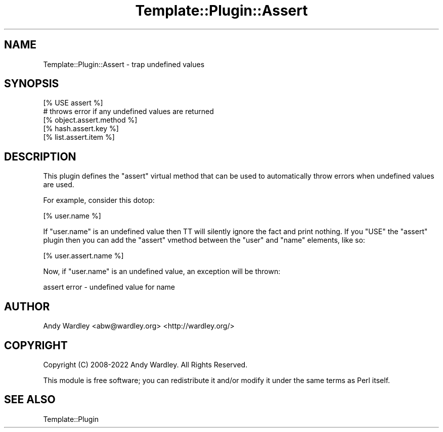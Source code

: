 .\" -*- mode: troff; coding: utf-8 -*-
.\" Automatically generated by Pod::Man 5.01 (Pod::Simple 3.43)
.\"
.\" Standard preamble:
.\" ========================================================================
.de Sp \" Vertical space (when we can't use .PP)
.if t .sp .5v
.if n .sp
..
.de Vb \" Begin verbatim text
.ft CW
.nf
.ne \\$1
..
.de Ve \" End verbatim text
.ft R
.fi
..
.\" \*(C` and \*(C' are quotes in nroff, nothing in troff, for use with C<>.
.ie n \{\
.    ds C` ""
.    ds C' ""
'br\}
.el\{\
.    ds C`
.    ds C'
'br\}
.\"
.\" Escape single quotes in literal strings from groff's Unicode transform.
.ie \n(.g .ds Aq \(aq
.el       .ds Aq '
.\"
.\" If the F register is >0, we'll generate index entries on stderr for
.\" titles (.TH), headers (.SH), subsections (.SS), items (.Ip), and index
.\" entries marked with X<> in POD.  Of course, you'll have to process the
.\" output yourself in some meaningful fashion.
.\"
.\" Avoid warning from groff about undefined register 'F'.
.de IX
..
.nr rF 0
.if \n(.g .if rF .nr rF 1
.if (\n(rF:(\n(.g==0)) \{\
.    if \nF \{\
.        de IX
.        tm Index:\\$1\t\\n%\t"\\$2"
..
.        if !\nF==2 \{\
.            nr % 0
.            nr F 2
.        \}
.    \}
.\}
.rr rF
.\" ========================================================================
.\"
.IX Title "Template::Plugin::Assert 3"
.TH Template::Plugin::Assert 3 2022-07-26 "perl v5.38.2" "User Contributed Perl Documentation"
.\" For nroff, turn off justification.  Always turn off hyphenation; it makes
.\" way too many mistakes in technical documents.
.if n .ad l
.nh
.SH NAME
Template::Plugin::Assert \- trap undefined values
.SH SYNOPSIS
.IX Header "SYNOPSIS"
.Vb 1
\&    [% USE assert %]
\&
\&    # throws error if any undefined values are returned
\&    [% object.assert.method %]
\&    [% hash.assert.key %]
\&    [% list.assert.item %]
.Ve
.SH DESCRIPTION
.IX Header "DESCRIPTION"
This plugin defines the \f(CW\*(C`assert\*(C'\fR virtual method that can be used
to automatically throw errors when undefined values are used.
.PP
For example, consider this dotop:
.PP
.Vb 1
\&    [% user.name %]
.Ve
.PP
If \f(CW\*(C`user.name\*(C'\fR is an undefined value then TT will silently ignore the
fact and print nothing.  If you \f(CW\*(C`USE\*(C'\fR the \f(CW\*(C`assert\*(C'\fR plugin then you
can add the \f(CW\*(C`assert\*(C'\fR vmethod between the \f(CW\*(C`user\*(C'\fR and \f(CW\*(C`name\*(C'\fR elements,
like so:
.PP
.Vb 1
\&    [% user.assert.name %]
.Ve
.PP
Now, if \f(CW\*(C`user.name\*(C'\fR is an undefined value, an exception will be thrown:
.PP
.Vb 1
\&    assert error \- undefined value for name
.Ve
.SH AUTHOR
.IX Header "AUTHOR"
Andy Wardley <abw@wardley.org> <http://wardley.org/>
.SH COPYRIGHT
.IX Header "COPYRIGHT"
Copyright (C) 2008\-2022 Andy Wardley.  All Rights Reserved.
.PP
This module is free software; you can redistribute it and/or
modify it under the same terms as Perl itself.
.SH "SEE ALSO"
.IX Header "SEE ALSO"
Template::Plugin
